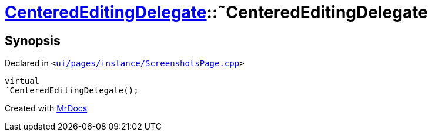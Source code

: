 [#CenteredEditingDelegate-2destructor]
= xref:CenteredEditingDelegate.adoc[CenteredEditingDelegate]::&tilde;CenteredEditingDelegate
:relfileprefix: ../
:mrdocs:


== Synopsis

Declared in `&lt;https://github.com/PrismLauncher/PrismLauncher/blob/develop/launcher/ui/pages/instance/ScreenshotsPage.cpp#L222[ui&sol;pages&sol;instance&sol;ScreenshotsPage&period;cpp]&gt;`

[source,cpp,subs="verbatim,replacements,macros,-callouts"]
----
virtual
&tilde;CenteredEditingDelegate();
----



[.small]#Created with https://www.mrdocs.com[MrDocs]#
